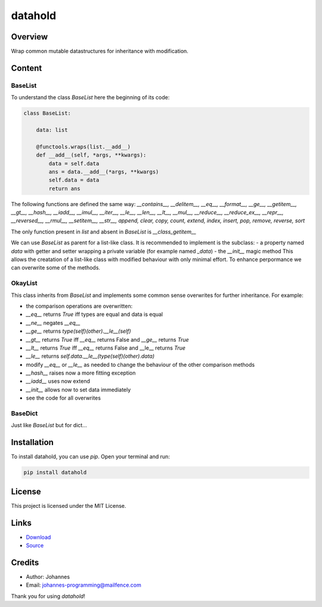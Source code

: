 ========
datahold
========

Overview
--------

Wrap common mutable datastructures for inheritance with modification.

Content
-------

BaseList
~~~~~~~~

To understand the class `BaseList` here the beginning of its code:

.. code-block:: python

    class BaseList:

        data: list

        @functools.wraps(list.__add__)
        def __add__(self, *args, **kwargs):
            data = self.data
            ans = data.__add__(*args, **kwargs)
            self.data = data
            return ans

The following functions are defined the same way:
`__contains__, __delitem__, __eq__, __format__, __ge__, __getitem__, __gt__, __hash__, __iadd__, __imul__, __iter__, __le__, __len__, __lt__, __mul__, __reduce__, __reduce_ex__, __repr__, __reversed__, __rmul__, __setitem__, __str__, append, clear, copy, count, extend, index, insert, pop, remove, reverse, sort`

The only function present in `list` and absent in `BaseList` is `__class_getitem__`

We can use `BaseList` as parent for a list-like class. It is recommended to implement is the subclass:
- a property named `data` with getter and setter wrapping a private variable (for example named `_data`)
- the `__init__` magic method
This allows the creatation of a list-like class with modified behaviour with only minimal effort. To enhance perpormance we can overwrite some of the methods.

OkayList
~~~~~~~~

This class inherits from `BaseList` and implements some common sense overwrites for further inheritance. For example:

* the comparison operations are overwritten:
* `__eq__` returns `True` iff types are equal and data is equal
* `__ne__` negates `__eq__`
* `__ge__` returns `type(self)(other).__le__(self)`
* `__gt__` returns `True` iff `__eq__` returns False and `__ge__` returns `True`
* `__lt__` returns `True` iff `__eq__` returns False and __le__ returns `True`
* `__le__` returns `self.data.__le__(type(self)(other).data)`
* modify `__eq__` or `__le__` as needed to change the behaviour of the other comparison methods
* `__hash__` raises now a more fitting exception
* `__iadd__` uses now extend
* `__init__` allows now to set data immediately
* see the code for all overwrites

BaseDict
~~~~~~~~

Just like `BaseList` but for dict...

Installation
------------

To install datahold, you can use `pip`. Open your terminal and run:

.. code-block:: bash

    pip install datahold

License
-------

This project is licensed under the MIT License.

Links
-----

* `Download <https://pypi.org/project/datahold/#files>`_
* `Source <https://github.com/johannes-programming/datahold>`_

Credits
-------

- Author: Johannes
- Email: johannes-programming@mailfence.com

Thank you for using `datahold`!